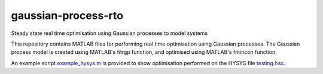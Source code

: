 ====================
gaussian-process-rto
====================

Steady state real time optimisation using Gaussian processes to model systems

This repository contains MATLAB files for performing real time optimisation using Gaussian processes. The Gaussian process model is created using MATLAB's fitrgp function, and optimised using MATLAB's fmincon function. 

An example script `example_hysys.m </example_hysys.m>`_ is provided to show optimisation performed on the HYSYS file `testing.hsc </testing.hsc>`_.